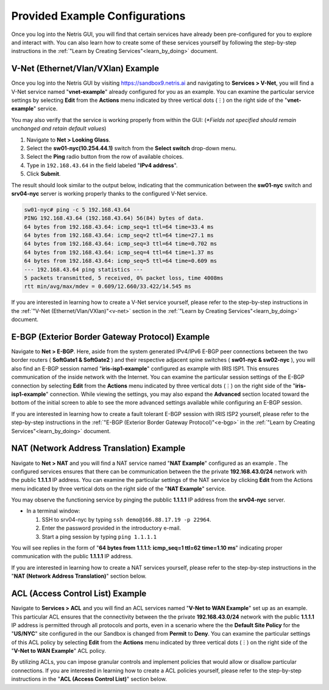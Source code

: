 ********************************
Provided Example Configurations
********************************
Once you log into the Netris GUI, you will find that certain services have already been pre-configured for you to explore and interact with. You can also learn how to create some of these services yourself by following the step-by-step instructions in the :ref:`"Learn by Creating Services"<learn_by_doing>` document.

V-Net (Ethernet/Vlan/VXlan) Example
===================================
Once you log into the Netris GUI by visiting `https://sandbox9.netris.ai <https://sandbox9.netris.ai>`_ and navigating to **Services > V-Net**, you will find a V-Net service named "**vnet-example**" already configured for you as an example. You can examine the particular service settings by selecting **Edit** from the **Actions** menu indicated by three vertical dots (⋮) on the right side of the "**vnet-example**" service.

You may also verify that the service is working properly from within the GUI: (*\*Fields not specified should remain unchanged and retain default values*)

1. Navigate to **Net > Looking Glass**.
2. Select the **sw01-nyc(10.254.44.1)** switch from the **Select switch** drop-down menu.
3. Select the **Ping** radio button from the row of available choices.
4. Type in ``192.168.43.64`` in the field labeled "**IPv4 address**".
5. Click **Submit**.

The result should look similar to the output below, indicating that the communication between the **sw01-nyc** switch and **srv04-nyc** server is working properly thanks to the configured V-Net service.

.. code-block:: shell-session

  sw01-nyc# ping -c 5 192.168.43.64
  PING 192.168.43.64 (192.168.43.64) 56(84) bytes of data.
  64 bytes from 192.168.43.64: icmp_seq=1 ttl=64 time=33.4 ms
  64 bytes from 192.168.43.64: icmp_seq=2 ttl=64 time=27.1 ms
  64 bytes from 192.168.43.64: icmp_seq=3 ttl=64 time=0.702 ms
  64 bytes from 192.168.43.64: icmp_seq=4 ttl=64 time=1.37 ms
  64 bytes from 192.168.43.64: icmp_seq=5 ttl=64 time=0.609 ms
  --- 192.168.43.64 ping statistics ---
  5 packets transmitted, 5 received, 0% packet loss, time 4008ms
  rtt min/avg/max/mdev = 0.609/12.660/33.422/14.545 ms

If you are interested in learning how to create a V-Net service yourself, please refer to the step-by-step instructions in the :ref:`"V-Net (Ethernet/Vlan/VXlan)"<v-net>` section in the :ref:`"Learn by Creating Services"<learn_by_doing>` document.

E-BGP (Exterior Border Gateway Protocol) Example
================================================

Navigate to **Net > E-BGP**. Here, aside from the system generated IPv4/IPv6 E-BGP peer connections between the two border routers ( **SoftGate1 & SoftGate2** ) and their respective adjacent spine switches ( **sw01-nyc & sw02-nyc** ), you will also find an E-BGP session named "**iris-isp1-example**" configured as example with IRIS ISP1. This ensures communication of the inside network with the Internet. You can examine the particular session settings of the E-BGP connection by selecting **Edit** from the **Actions** menu indicated by three vertical dots (⋮) on the right side of the "**iris-isp1-example**" connection. While viewing the settings, you may also expand the **Advanced** section located toward the bottom of the initial screen to able to see the more advanced settings available while configuring an E-BGP session.

If you are interested in learning how to create a fault tolerant E-BGP session with IRIS ISP2 yourself, please refer to the step-by-step instructions in the :ref:`"E-BGP (Exterior Border Gateway Protocol)"<e-bgp>` in the :ref:`"Learn by Creating Services"<learn_by_doing>` document.

NAT (Network Address Translation) Example
=========================================
Navigate to **Net > NAT** and you will find a NAT service named "**NAT Example**" configured as an example . The configured services ensures that there can be communication between the the private **192.168.43.0/24** network with the public **1.1.1.1** IP address. You can examine the particular settings of the NAT service by clicking **Edit** from the Actions menu indicated by three vertical dots on the right side of the "**NAT Example**" service.

You may observe the functioning service by pinging the pubblic **1.1.1.1** IP address from the **srv04-nyc** server.

* In a terminal window:

  1. SSH to srv04-nyc by typing ``ssh demo@166.88.17.19 -p 22964``.
  2. Enter the password provided in the introductory e-mail.
  3. Start a ping session by typing ``ping 1.1.1.1``

You will see replies in the form of "**64 bytes from 1.1.1.1: icmp_seq=1 ttl=62 time=1.10 ms**" indicating proper communication with the public **1.1.1.1** IP address.

If you are interested in learning how to create a NAT services yourself, please refer to the step-by-step instructions in the "**NAT (Network Address Translation)**" section below.

ACL (Access Control List) Example
=================================
Navigate to **Services > ACL** and you will find an ACL services named "**V-Net to WAN Example**" set up as an example. This particular ACL ensures that the connectivity between the the private **192.168.43.0/24** network with the public **1.1.1.1** IP address is permitted through all protocols and ports, even in a scenario where the the **Default Site Policy** for the "**US/NYC**" site configured in the our Sandbox is changed from **Permit** to **Deny**. You can examine the particular settings of this ACL policy by selecting **Edit** from the **Actions** menu indicated by three vertical dots (⋮) on the right side of the "**V-Net to WAN Example**" ACL policy.

By utilizing ACLs, you can impose granular controls and implement policies that would allow or disallow particular connections. If you are interested in learning how to create a ACL policies yourself, please refer to the step-by-step instructions in the "**ACL (Access Control List)**" section below.
